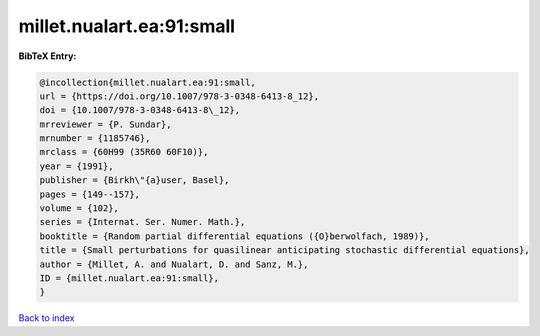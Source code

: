 millet.nualart.ea:91:small
==========================

.. :cite:t:`millet.nualart.ea:91:small`

.. bibliography:: ../../All.bib

**BibTeX Entry:**

.. code-block:: bibtex

   @incollection{millet.nualart.ea:91:small,
   url = {https://doi.org/10.1007/978-3-0348-6413-8_12},
   doi = {10.1007/978-3-0348-6413-8\_12},
   mrreviewer = {P. Sundar},
   mrnumber = {1185746},
   mrclass = {60H99 (35R60 60F10)},
   year = {1991},
   publisher = {Birkh\"{a}user, Basel},
   pages = {149--157},
   volume = {102},
   series = {Internat. Ser. Numer. Math.},
   booktitle = {Random partial differential equations ({O}berwolfach, 1989)},
   title = {Small perturbations for quasilinear anticipating stochastic differential equations},
   author = {Millet, A. and Nualart, D. and Sanz, M.},
   ID = {millet.nualart.ea:91:small},
   }

`Back to index <../index>`_
